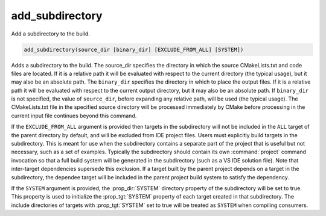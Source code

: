 add_subdirectory
----------------

Add a subdirectory to the build.

.. code-block:: cmake

  add_subdirectory(source_dir [binary_dir] [EXCLUDE_FROM_ALL] [SYSTEM])

Adds a subdirectory to the build.  The source_dir specifies the
directory in which the source CMakeLists.txt and code files are
located.  If it is a relative path it will be evaluated with respect
to the current directory (the typical usage), but it may also be an
absolute path.  The ``binary_dir`` specifies the directory in which to
place the output files.  If it is a relative path it will be evaluated
with respect to the current output directory, but it may also be an
absolute path.  If ``binary_dir`` is not specified, the value of
``source_dir``, before expanding any relative path, will be used (the
typical usage).  The CMakeLists.txt file in the specified source
directory will be processed immediately by CMake before processing in
the current input file continues beyond this command.

If the ``EXCLUDE_FROM_ALL`` argument is provided then targets in the
subdirectory will not be included in the ``ALL`` target of the parent
directory by default, and will be excluded from IDE project files.
Users must explicitly build targets in the subdirectory.  This is
meant for use when the subdirectory contains a separate part of the
project that is useful but not necessary, such as a set of examples.
Typically the subdirectory should contain its own :command:`project`
command invocation so that a full build system will be generated in the
subdirectory (such as a VS IDE solution file).  Note that inter-target
dependencies supersede this exclusion.  If a target built by the
parent project depends on a target in the subdirectory, the dependee
target will be included in the parent project build system to satisfy
the dependency.

If the ``SYSTEM`` argument is provided, the :prop_dir:`SYSTEM` directory
property of the subdirectory will be set to true.  This property is
used to initialize the :prop_tgt:`SYSTEM` property of each target
created in that subdirectory. The include directories of targets with
:prop_tgt:`SYSTEM` set to true will be treated as ``SYSTEM`` when
compiling consumers.
